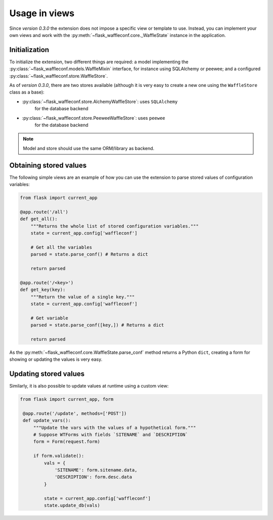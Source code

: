 Usage in views
==============

Since *version 0.3.0* the extension does not impose a specific view or template
to use. Instead, you can implement your own views and work with the
:py:meth:`~flask_waffleconf.core._WaffleState` instance in the application.

Initialization
--------------

To initialize the extension, two different things are required: a model
implementing the :py:class:`~flask_waffleconf.models.WaffleMixin` interface,
for instance using SQLAlchemy or peewee; and a configured
:py:class:`~flask_waffleconf.store.WaffleStore`.

As of *version 0.3.0*, there are two stores available (although it is very easy
to create a new one using the ``WaffleStore`` class as a base):

- :py:class:`~flask_waffleconf.store.AlchemyWaffleStore`: uses ``SQLAlchemy``
    for the database backend
- :py:class:`~flask_waffleconf.store.PeeweeWaffleStore`: uses ``peewee``
    for the database backend

.. note::
   Model and store should use the same ORM/library as backend.

Obtaining stored values
-----------------------

The following simple views are an example of how you can use the extension to
parse stored values of configuration variables:

.. code-block:: python

    from flask import current_app

    @app.route('/all')
    def get_all():
        """Returns the whole list of stored configuration variables."""
        state = current_app.config['waffleconf']

        # Get all the variables
        parsed = state.parse_conf() # Returns a dict

        return parsed

    @app.route('/<key>')
    def get_key(key):
        """Return the value of a single key."""
        state = current_app.config['waffleconf']

        # Get variable
        parsed = state.parse_conf([key,]) # Returns a dict

        return parsed

As the :py:meth:`~flask_waffleconf.core.WaffleState.parse_conf` method returns
a Python ``dict``, creating a form for showing or updating the values is very
easy.

Updating stored values
----------------------

Similarly, it is also possible to update values at runtime using a custom view:

.. code-block:: python

   from flask import current_app, form

    @app.route('/update', methods=['POST'])
    def update_vars():
        """Update the vars with the values of a hypothetical form."""
        # Suppose WTForms with fields `SITENAME` and `DESCRIPTION`
        form = Form(request.form)

        if form.validate():
            vals = {
                'SITENAME': form.sitename.data,
                'DESCRIPTION': form.desc.data
            }

            state = current_app.config['waffleconf']
            state.update_db(vals)
